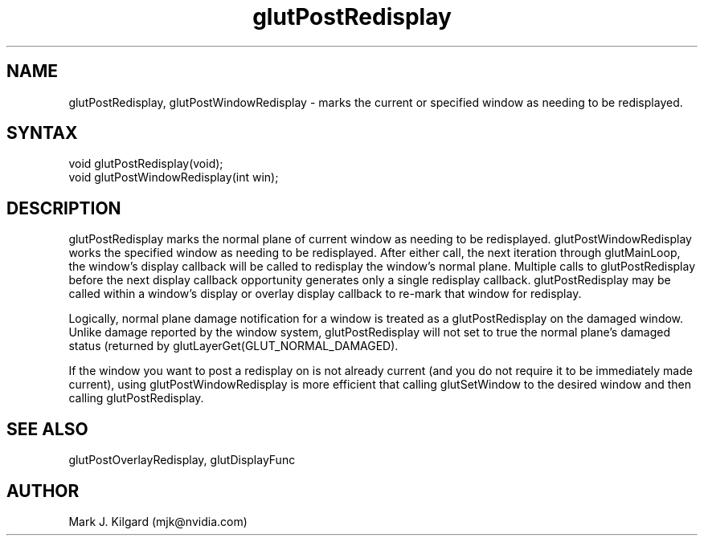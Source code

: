 .\"
.\" Copyright (c) Mark J. Kilgard, 1996.
.\"
.TH glutPostRedisplay 3GLUT "3.8" "GLUT" "GLUT"
.SH NAME
glutPostRedisplay, glutPostWindowRedisplay - marks the current or specified window as needing to be
redisplayed. 
.SH SYNTAX
.nf
.LP
void glutPostRedisplay(void);
void glutPostWindowRedisplay(int win);
.fi
.SH DESCRIPTION
glutPostRedisplay marks the normal plane of current window as needing to be redisplayed.
glutPostWindowRedisplay works the specified window as needing to be redisplayed.
After either call, the next iteration through glutMainLoop, the window's display
callback will be called to redisplay the window's normal plane. Multiple
calls to glutPostRedisplay before the next display callback
opportunity generates only a single redisplay callback.
glutPostRedisplay may be called within a window's display or
overlay display callback to re-mark that window for redisplay. 

Logically, normal plane damage notification for a window is treated as a
glutPostRedisplay on the damaged window. Unlike damage
reported by the window system, glutPostRedisplay will not set to
true the normal plane's damaged status (returned by
glutLayerGet(GLUT_NORMAL_DAMAGED). 

If the window you want to post a redisplay on is not already current
(and you do not require it to be immediately made current), using
glutPostWindowRedisplay is more efficient that calling glutSetWindow to
the desired window and then calling glutPostRedisplay.
.SH SEE ALSO
glutPostOverlayRedisplay, glutDisplayFunc
.SH AUTHOR
Mark J. Kilgard (mjk@nvidia.com)

